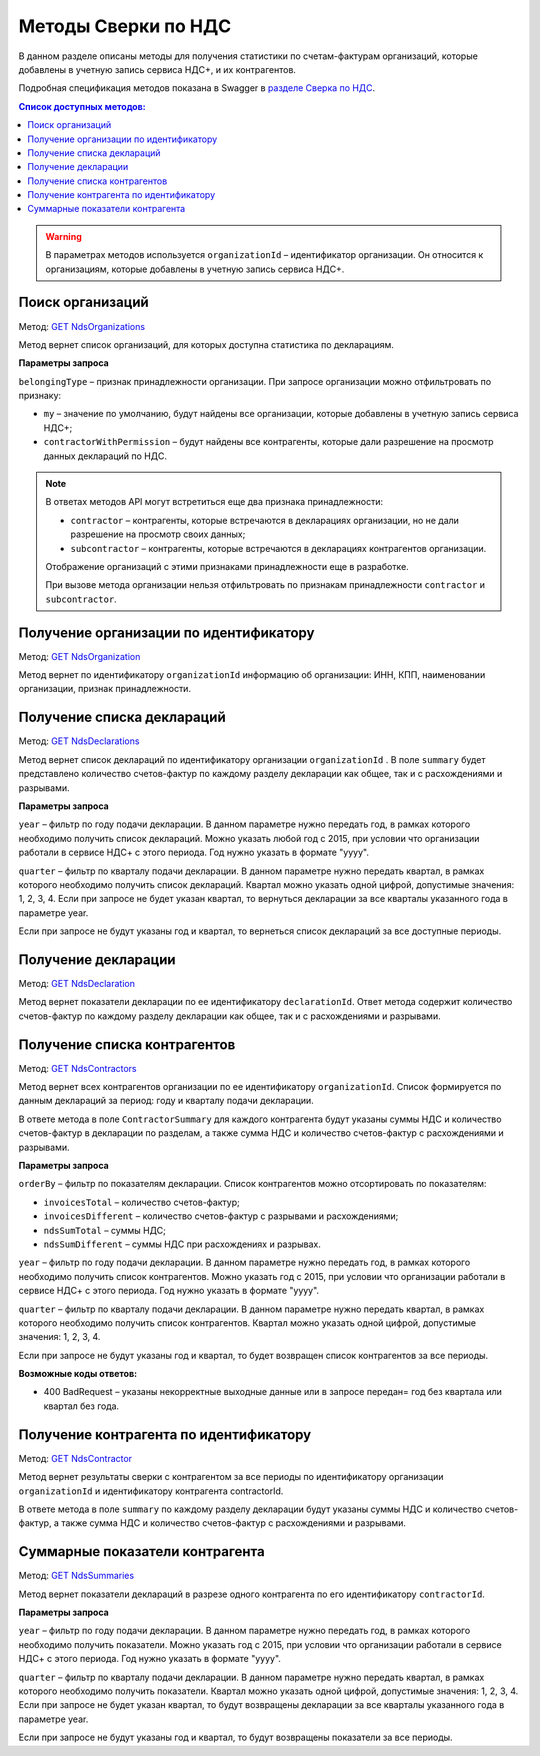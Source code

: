 .. _`разделе Сверка по НДС`: https://developer.kontur.ru/doc/extern.nds 
.. _`GET NdsOrganizations`: https://developer.kontur.ru/doc/extern.nds/method?type=get&path=%2Fnds%2Fv1%2Forganizations 
.. _`GET NdsOrganization`: https://developer.kontur.ru/doc/extern.nds/method?type=get&path=%2Fnds%2Fv1%2Forganizations%2F%7BorganizationId%7D
.. _`GET NdsDeclarations`: https://developer.kontur.ru/doc/extern.nds/method?type=get&path=%2Fnds%2Fv1%2Forganizations%2F%7BorganizationId%7D%2Fdeclarations
.. _`GET NdsDeclaration`: https://developer.kontur.ru/doc/extern.nds/method?type=get&path=%2Fnds%2Fv1%2Forganizations%2F%7BorganizationId%7D%2Fdeclarations%2F%7BdeclarationId%7D
.. _`GET NdsContractors`: https://developer.kontur.ru/doc/extern.nds/method?type=get&path=%2Fnds%2Fv1%2Forganizations%2F%7BorganizationId%7D%2Fcontractors
.. _`GET NdsContractor`: https://developer.kontur.ru/doc/extern.nds/method?type=get&path=%2Fnds%2Fv1%2Forganizations%2F%7BorganizationId%7D%2Fcontractors%2F%7BcontractorId%7D
.. _`GET NdsSummaries`: https://developer.kontur.ru/doc/extern.nds/method?type=get&path=%2Fnds%2Fv1%2Forganizations%2F%7BorganizationId%7D%2Fcontractors%2F%7BcontractorId%7D%2Fsummaries


Методы Сверки по НДС
====================

В данном разделе описаны методы для получения статистики по счетам-фактурам организаций, которые добавлены в учетную запись сервиса НДС+, и их контрагентов. 

Подробная спецификация методов показана в Swagger в `разделе Сверка по НДС`_. 

.. contents:: Список доступных методов:
   :depth: 2

.. warning::  В параметрах методов используется ``organizationId`` – идентификатор организации. Он относится к организациям, которые добавлены в учетную запись сервиса НДС+. 

.. _rst-markup-ndsorgs:

Поиск организаций
-----------------

Метод: `GET NdsOrganizations`_

Метод вернет список организаций, для которых доступна статистика по декларациям. 

**Параметры запроса**

``belongingType`` – признак принадлежности организации. При запросе организации можно отфильтровать по признаку:

* ``my`` – значение по умолчанию, будут найдены все организации, которые добавлены в учетную запись сервиса НДС+;
* ``contractorWithPermission`` – будут найдены все контрагенты, которые дали разрешение на просмотр данных деклараций по НДС.

.. note:: В ответах методов API могут встретиться еще два признака принадлежности:
    
    * ``contractor`` – контрагенты, которые встречаются в декларациях организации, но не дали разрешение на просмотр своих данных;
    * ``subcontractor`` – контрагенты, которые встречаются в декларациях контрагентов организации.
    
    Отображение организаций с этими признаками принадлежности еще в разработке.
    
    При вызове метода организации нельзя отфильтровать по признакам принадлежности ``contractor`` и ``subcontractor``.

.. _rst-markup-ndsorg:

Получение организации по идентификатору
---------------------------------------

Метод: `GET NdsOrganization`_ 

Метод вернет по идентификатору ``organizationId`` информацию об организации: ИНН, КПП, наименовании организации, признак принадлежности.

.. _rst-markup-ndsdecs:

Получение списка деклараций
---------------------------

Метод: `GET NdsDeclarations`_

Метод вернет список деклараций по идентификатору организации ``organizationId`` . В поле ``summary`` будет представлено количество счетов-фактур по каждому разделу декларации как общее, так и с расхождениями и разрывами.  

**Параметры запроса** 

``year`` – фильтр по году подачи декларации. В данном параметре нужно передать год, в рамках которого необходимо получить список деклараций. Можно указать любой год с 2015, при условии что организации работали в сервисе НДС+ с этого периода. Год нужно указать в формате "yyyy". 

``quarter`` – фильтр по кварталу подачи декларации. В данном параметре нужно передать квартал, в рамках которого необходимо получить список деклараций. Квартал можно указать одной цифрой, допустимые значения: 1, 2, 3, 4. Если при запросе не будет указан квартал, то вернуться декларации за все кварталы указанного года в параметре year.

Если при запросе не будут указаны год и квартал, то вернеться список деклараций за все доступные периоды.

.. _rst-markup-ndsdec:

Получение декларации
--------------------

Метод: `GET NdsDeclaration`_

Метод вернет показатели декларации по ее идентификатору ``declarationId``. Ответ метода содержит количество счетов-фактур по каждому разделу декларации как общее, так и с расхождениями и разрывами.  

.. _rst-markup-ndscontrs:

Получение списка контрагентов
-----------------------------

Метод: `GET NdsContractors`_

Метод вернет всех контрагентов организации по ее идентификатору ``organizationId``. Список формируется по данным деклараций за период: году и кварталу подачи декларации. 

В ответе метода в поле ``ContractorSummary`` для каждого контрагента будут указаны суммы НДС и количество счетов-фактур в декларации по разделам, а также сумма НДС и количество счетов-фактур с расхождениями и разрывами. 

**Параметры запроса**

``orderBy`` – фильтр по показателям декларации. Список контрагентов можно отсортировать по показателям:

* ``invoicesTotal`` – количество счетов-фактур;
* ``invoicesDifferent`` – количество счетов-фактур с разрывами и расхождениями;
* ``ndsSumTotal`` – суммы НДС;
* ``ndsSumDifferent`` – суммы НДС при расхождениях и разрывах. 

``year`` – фильтр по году подачи декларации. В данном параметре нужно передать год, в рамках которого необходимо получить список контрагентов. Можно указать год с 2015, при условии что организации работали в сервисе НДС+ с этого периода. Год нужно указать в формате "yyyy". 

``quarter`` – фильтр по кварталу подачи декларации. В данном параметре нужно передать квартал, в рамках которого необходимо получить список контрагентов. Квартал можно указать одной цифрой, допустимые значения: 1, 2, 3, 4. 

Если при запросе не будут указаны год и квартал, то будет возвращен список контрагентов за все периоды. 

**Возможные коды ответов:**

* 400 BadRequest – указаны некорректные выходные данные или в запросе передан= год без квартала или квартал без года.

.. _rst-markup-ndscontr:

Получение контрагента по идентификатору
---------------------------------------

Метод: `GET NdsContractor`_

Метод вернет результаты сверки с контрагентом за все периоды по идентификатору организации ``organizationId`` и идентификатору контрагента contractorId. 

В ответе метода в поле ``summary`` по каждому разделу декларации будут указаны суммы НДС и количество счетов-фактур, а также сумма НДС и количество счетов-фактур с расхождениями и разрывами. 

.. _rst-markup-ndssum:

Суммарные показатели контрагента
--------------------------------

Метод: `GET NdsSummaries`_

Метод вернет показатели деклараций в разрезе одного контрагента по его идентификатору ``contractorId``. 

**Параметры запроса**

``year`` – фильтр по году подачи декларации. В данном параметре нужно передать год, в рамках которого необходимо получить показатели. Можно указать год с 2015, при условии что организации работали в сервисе НДС+ с этого периода. Год нужно указать в формате "yyyy".

``quarter`` – фильтр по кварталу подачи декларации. В данном параметре нужно передать квартал, в рамках которого необходимо получить показатели. Квартал можно указать одной цифрой, допустимые значения: 1, 2, 3, 4. Если при запросе не будет указан квартал, то будут возвращены декларации за все кварталы указанного года в параметре year.

Если при запросе не будут указаны год и квартал, то будут возвращены показатели за все периоды.

